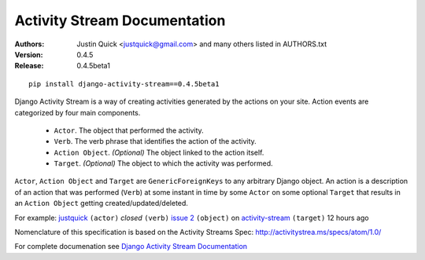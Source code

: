 Activity Stream Documentation
==============================

.. image:: https://travis-ci.org/callowayproject/django-categories.png?branch=master

:Authors:
   Justin Quick <justquick@gmail.com> and many others listed in AUTHORS.txt
:Version: 0.4.5
:Release: 0.4.5beta1


::

    pip install django-activity-stream==0.4.5beta1

Django Activity Stream is a way of creating activities generated by the actions on your site.
Action events are categorized by four main components.

 * ``Actor``. The object that performed the activity.
 * ``Verb``. The verb phrase that identifies the action of the activity.
 * ``Action Object``. *(Optional)* The object linked to the action itself.
 * ``Target``. *(Optional)* The object to which the activity was performed.

``Actor``, ``Action Object`` and ``Target`` are ``GenericForeignKeys`` to any arbitrary Django object.
An action is a description of an action that was performed (``Verb``) at some instant in time by some ``Actor`` on some optional ``Target`` that results in an ``Action Object`` getting created/updated/deleted.

For example: `justquick <https://github.com/justquick/>`_ ``(actor)`` *closed* ``(verb)`` `issue 2 <https://github.com/justquick/django-activity-stream/issues/2>`_ ``(object)`` on `activity-stream <https://github.com/justquick/django-activity-stream/>`_ ``(target)`` 12 hours ago

Nomenclature of this specification is based on the Activity Streams Spec: `<http://activitystrea.ms/specs/atom/1.0/>`_

For complete documenation see `Django Activity Stream Documentation <https://django-activity-stream.readthedocs.org/en/latest/>`_
